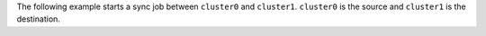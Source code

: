 The following example starts a sync job between ``cluster0`` and
``cluster1``. ``cluster0`` is the source and ``cluster1`` is the
destination.